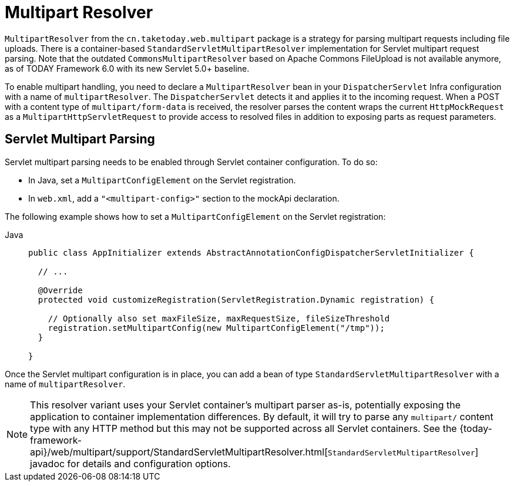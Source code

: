 [[mvc-multipart]]
= Multipart Resolver

`MultipartResolver` from the `cn.taketoday.web.multipart` package is a strategy
for parsing multipart requests including file uploads. There is a container-based
`StandardServletMultipartResolver` implementation for Servlet multipart request parsing.
Note that the outdated `CommonsMultipartResolver` based on Apache Commons FileUpload is
not available anymore, as of TODAY Framework 6.0 with its new Servlet 5.0+ baseline.

To enable multipart handling, you need to declare a `MultipartResolver` bean in your
`DispatcherServlet` Infra configuration with a name of `multipartResolver`.
The `DispatcherServlet` detects it and applies it to the incoming request. When a POST
with a content type of `multipart/form-data` is received, the resolver parses the
content wraps the current `HttpMockRequest` as a `MultipartHttpServletRequest` to
provide access to resolved files in addition to exposing parts as request parameters.


[[mvc-multipart-resolver-standard]]
== Servlet Multipart Parsing

Servlet multipart parsing needs to be enabled through Servlet container configuration.
To do so:

* In Java, set a `MultipartConfigElement` on the Servlet registration.
* In `web.xml`, add a `"<multipart-config>"` section to the mockApi declaration.

The following example shows how to set a `MultipartConfigElement` on the Servlet registration:

[tabs]
======
Java::
+
[source,java,indent=0,subs="verbatim,quotes",role="primary"]
----
public class AppInitializer extends AbstractAnnotationConfigDispatcherServletInitializer {

  // ...

  @Override
  protected void customizeRegistration(ServletRegistration.Dynamic registration) {

    // Optionally also set maxFileSize, maxRequestSize, fileSizeThreshold
    registration.setMultipartConfig(new MultipartConfigElement("/tmp"));
  }

}
----

======

Once the Servlet multipart configuration is in place, you can add a bean of type
`StandardServletMultipartResolver` with a name of `multipartResolver`.

[NOTE]
====
This resolver variant uses your Servlet container's multipart parser as-is,
potentially exposing the application to container implementation differences.
By default, it will try to parse any `multipart/` content type with any HTTP
method but this may not be supported across all Servlet containers. See the
{today-framework-api}/web/multipart/support/StandardServletMultipartResolver.html[`StandardServletMultipartResolver`]
javadoc for details and configuration options.
====



